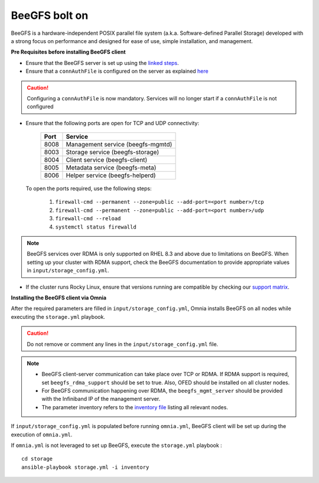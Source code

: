 BeeGFS bolt on
--------------

BeeGFS is a hardware-independent POSIX parallel file system (a.k.a. Software-defined Parallel Storage) developed with a strong focus on performance and designed for ease of use, simple installation, and management.

.. image:: ../../../images/BeeGFS_Structure.jpg


**Pre Requisites before installing BeeGFS client**

* Ensure that the BeeGFS server is set up using the `linked steps <../../../Appendices/BeeGFSServer.html>`_.
* Ensure that a ``connAuthFile`` is configured on the server as explained `here <../../../Appendices/BeeGFSServer.html>`_

.. caution:: Configuring a ``connAuthFile`` is now mandatory. Services will no longer start if a ``connAuthFile`` is not configured

* Ensure that the following ports are open for TCP and UDP connectivity:

        +------+-----------------------------------+
        | Port | Service                           |
        +======+===================================+
        | 8008 | Management service (beegfs-mgmtd) |
        +------+-----------------------------------+
        | 8003 | Storage service (beegfs-storage)  |
        +------+-----------------------------------+
        | 8004 | Client service (beegfs-client)    |
        +------+-----------------------------------+
        | 8005 | Metadata service (beegfs-meta)    |
        +------+-----------------------------------+
        | 8006 | Helper service (beegfs-helperd)   |
        +------+-----------------------------------+

 To open the ports required, use the following steps:

    1. ``firewall-cmd --permanent --zone=public --add-port=<port number>/tcp``

    2. ``firewall-cmd --permanent --zone=public --add-port=<port number>/udp``

    3. ``firewall-cmd --reload``

    4. ``systemctl status firewalld``

.. note:: BeeGFS services over RDMA is only supported on RHEL 8.3 and above due to limitations on BeeGFS. When setting up your cluster with RDMA support, check the BeeGFS documentation to provide appropriate values in ``input/storage_config.yml``.

* If the cluster runs Rocky Linux, ensure that versions running are compatible by checking our `support matrix <../../../Overview/SupportMatrix/OperatingSystems/Rocky.html>`_.

**Installing the BeeGFS client via Omnia**

After the required parameters are filled in ``input/storage_config.yml``, Omnia installs BeeGFS on all nodes while executing the ``storage.yml`` playbook.

.. caution:: Do not remove or comment any lines in the ``input/storage_config.yml`` file.

.. csv-table:: Parameters for storage
   :file: ../../../Tables/storage_config.csv
   :header-rows: 1
   :keepspace:

.. note::
    * BeeGFS client-server communication can take place over TCP or RDMA. If RDMA support is required, set ``beegfs_rdma_support`` should be set to true. Also, OFED should be installed on all cluster nodes.
    * For BeeGFS communication happening over RDMA, the ``beegfs_mgmt_server`` should be provided with the Infiniband IP of the management server.
    * The parameter inventory refers to the `inventory file <../../samplefiles.html>`_ listing all relevant nodes.

If ``input/storage_config.yml`` is populated before running ``omnia.yml``, BeeGFS client will be set up during the execution of ``omnia.yml``.

If ``omnia.yml`` is not leveraged to set up BeeGFS, execute the ``storage.yml`` playbook : ::

    cd storage
    ansible-playbook storage.yml -i inventory


